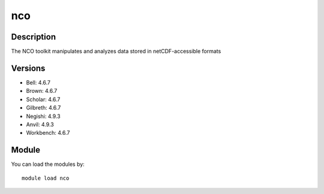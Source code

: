 .. _backbone-label:

nco
==============================

Description
~~~~~~~~
The NCO toolkit manipulates and analyzes data stored in netCDF-accessible formats

Versions
~~~~~~~~
- Bell: 4.6.7
- Brown: 4.6.7
- Scholar: 4.6.7
- Gilbreth: 4.6.7
- Negishi: 4.9.3
- Anvil: 4.9.3
- Workbench: 4.6.7

Module
~~~~~~~~
You can load the modules by::

    module load nco

